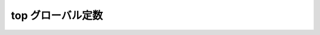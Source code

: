 top グローバル定数
==================

.. cpp:var:: function<op::top>::type const top

   :cpp:var:`!top` は、xpressive の意味アクションにおけるスタックの一番上の要素にアクセスする遅延 PolymorphicFunctionObject である。
